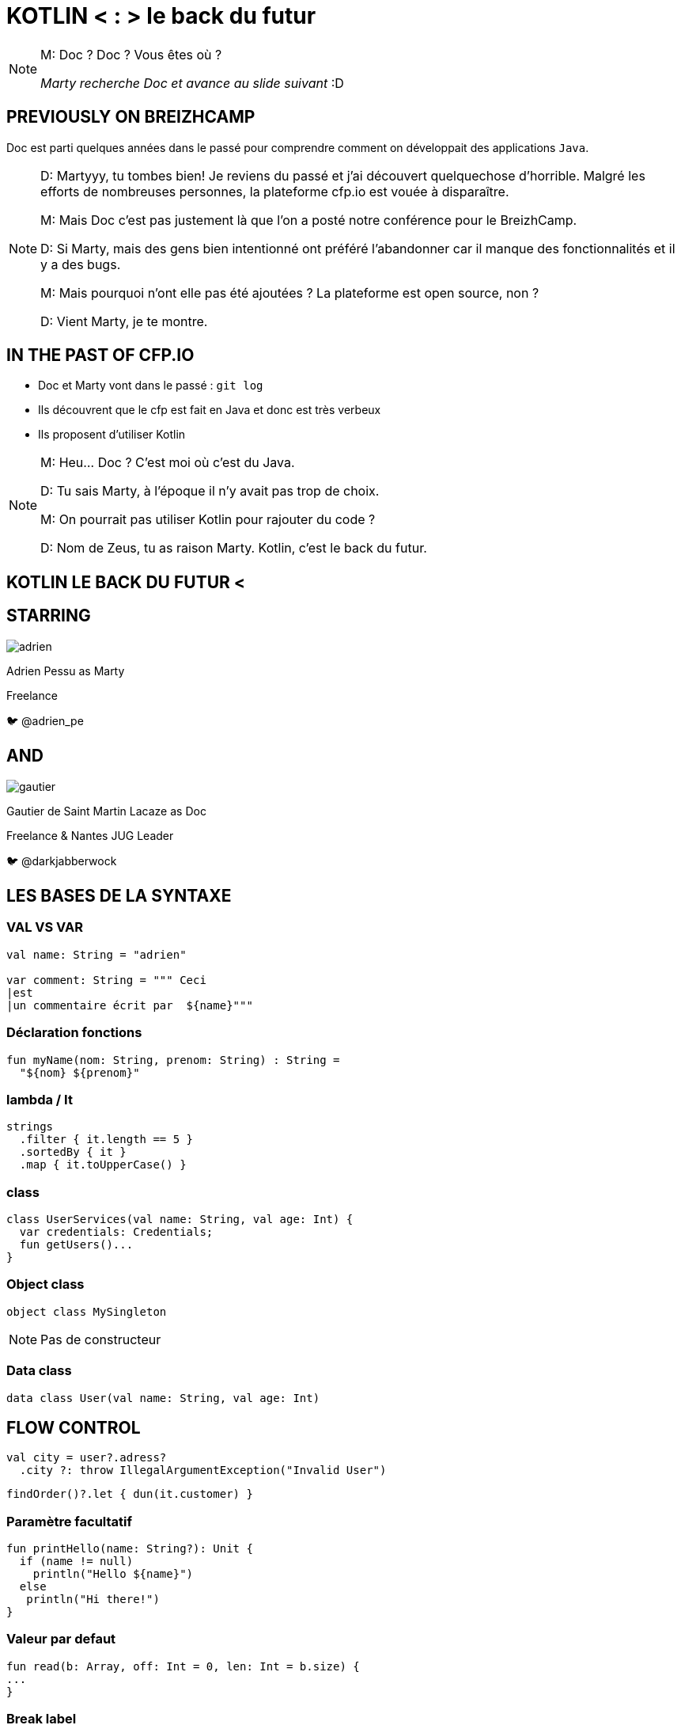 // Theme
:revealjs_customtheme: css/theme/bttf.css

:revealjs_slideNumber: true
//:revealjsdir: https://cdnjs.cloudflare.com/ajax/libs/reveal.js/3.6.0
:imagesdir: images
:title-slide-transition: zoom
:title-slide-transition-speed: fast


= KOTLIN < : > le back du futur

[NOTE.speaker]
--
M: Doc ? Doc ? Vous êtes où ?

_Marty recherche Doc et avance au slide suivant_ :D
--

== PREVIOUSLY ON BREIZHCAMP

[actor-role]#Doc# est parti quelques années dans le passé pour comprendre comment on développait des applications `Java`.

[NOTE.speaker]
--
D: Martyyy, tu tombes bien! Je reviens du passé et j'ai découvert quelquechose d'horrible.
Malgré les efforts de nombreuses personnes, la plateforme cfp.io est vouée à disparaître.

M: Mais Doc c'est pas justement là que l'on a posté notre conférence pour le BreizhCamp.

D: Si Marty, mais des gens bien intentionné ont préféré l'abandonner car il manque des fonctionnalités et il y a des bugs.

M: Mais pourquoi n'ont elle pas été ajoutées ? La plateforme est open source, non ?

D: Vient Marty, je te montre.
--

== IN THE PAST OF CFP.IO

* Doc et Marty vont dans le passé : `git log`
* Ils découvrent que le cfp est fait en Java et donc est très verbeux
* Ils proposent d'utiliser Kotlin

[NOTE.speaker]
--
M: Heu... Doc ? C'est moi où c'est du Java.

D: Tu sais Marty, à l'époque il n'y avait pas trop de choix.

M: On pourrait pas utiliser Kotlin pour rajouter du code ?

D: Nom de Zeus, tu as raison Marty. Kotlin, c'est le back du futur.
--

== KOTLIN LE BACK DU FUTUR <

== STARRING

image::adrien.png[size=contain, role="actor"]

Adrien Pessu as [.actor-role]#Marty#


Freelance

🐦 @adrien_pe

== AND

image::gautier.png[size=contain, role="actor"]

Gautier de Saint Martin Lacaze as [actor-role]#Doc#

Freelance & Nantes JUG Leader

🐦 @darkjabberwock

== LES BASES DE LA SYNTAXE

=== VAL VS VAR
[source,kotlin,subs="quotes"]
----
val name: String = "adrien"

var comment: String = """ Ceci
|est
|un commentaire écrit par  ${name}"""
----
=== Déclaration fonctions

[source,kotlin,subs="quotes"]
----
fun myName(nom: String, prenom: String) : String =
  "${nom} ${prenom}"
----

=== lambda / It
[source,kotlin,subs="quotes"]
----
strings
  .filter { it.length == 5 }
  .sortedBy { it }
  .map { it.toUpperCase() }
----

=== class
[source,kotlin,subs="quotes"]
----
class UserServices(val name: String, val age: Int) {
  var credentials: Credentials;
  fun getUsers()...
}
----

=== Object class
[source,kotlin,subs="quotes"]
----
object class MySingleton
----

[NOTE.speaker]
--
Pas de constructeur
--

=== Data class
[source,kotlin,subs="quotes"]
----
data class User(val name: String, val age: Int)
----

== FLOW CONTROL

[source,kotlin,subs="quotes"]
----
val city = user?.adress?
  .city ?: throw IllegalArgumentException("Invalid User")
----

[source,kotlin,subs="quotes"]
----
findOrder()?.let { dun(it.customer) }
----

=== Paramètre facultatif
[source,kotlin,subs="quotes"]
----
fun printHello(name: String?): Unit {
  if (name != null)
    println("Hello ${name}")
  else
   println("Hi there!")
}
----
=== Valeur par defaut
[source,kotlin,subs="quotes"]
----
fun read(b: Array<Byte>, off: Int = 0, len: Int = b.size) {
...
}
----

=== Break label
[source,kotlin,subs="quotes"]
----
loop@ for (i in 1..100) {
    for (j in 1..100) {
        if (...) break@loop
    }
}
----

=== return label
[source,kotlin,subs="quotes"]
----
fun foo() {
    listOf(1, 2, 3, 4, 5).forEach {
        if (it == 3) return // non-local return directly to the caller of foo()
        print(it)
    }
    println("this point is unreachable")
}

fun foo() {
    listOf(1, 2, 3, 4, 5).forEach lit@{
        if (it == 3) return@lit
        print(it)
    }
    print(" done with explicit label")
}
----

=== return as Label
[source,kotlin,subs="quotes"]
----
people.copy(age = 32)
----


=== If

[source,kotlin,subs="quotes"]
----
val max = if (a > b) {
  print("Choose a")
  a
} else {
  print("Choose b")
  b
}
----

=== when
[source,kotlin,subs="quotes"]
----
when (x) {
  1 -> print("x == 1")
  2 -> print("x == 2")
  3, 4 -> print("x == 3 or 4")
  else -> { // Note the block
    print("x is neither 1 nor 2")
  }
}
----

=== try catch
[source,kotlin,subs="quotes"]
----
val a: Int = try {
  parseInt(input)
}
catch (e: NumberFormatException) {
  42
}
----

=== Programmation fonctionnelle

[source,kotlin,subs="quotes"]
----
fun <T> lock(lock: Lock, body: () -> T): T {
  lock.lock()
  try {
      return body()
  }
  finally {
      lock.unlock()
  }
}
----

[NOTE.speaker]
--
Pas de Either par default / mais il existe Arrow
--

=== Coroutine

[source,kotlin,subs="quotes"]
----
val c = AtomicInteger()

for (i in 1..1_000_000)
  thread(start = true) {
    c.addAndGet(i)
  }

println(c.get())
----

[NOTE.speaker]
--
Thread / Async / Il existe aussi RxKotlin
--

=== extensions
[source,kotlin,subs="quotes"]
----
class Hero {
  fun useSuperpowers() {
    println("Applied super powers")
  }
}

fun Hero.savePlanet() {
  useSuperpowers()
}

val superman = Hero()
superman.savePlanet()
----

[NOTE.speaker]
--

C#

--

=== Kotlin Standard Library

[source,kotlin,subs="quotes"]
----
"test".isNotBlank()
----

=== Companion

[source, kotlin]
----
class User private constructor(val login: String) {
    companion object UserFactory {
        fun create(login: String): User {
            return User(login)
        }
    }
}
----

== KOTLIN IN THE REAL WORLD

=== JAVA ET KOTLIN

[NOTE.speaker]
--

On peut aussi utiliser l'héritage, les implémentations, ... tout ce qu'il y a dans Java

Hebergement facile

Ce qui vient de Java est nullable

Les types primitifs sont des objets

--

== KOTLIN ET LES FRAMEWORKS

* Spring Boot + JUnit 5
* jackson-kotlin
* kTor
* Javalin
* Kotlin arrow
* Jhipster-kotlin

== KOTLIN MULTIPLATEFORME

* JVM
* JS
* Natif

== THANKS

Any Question ?
